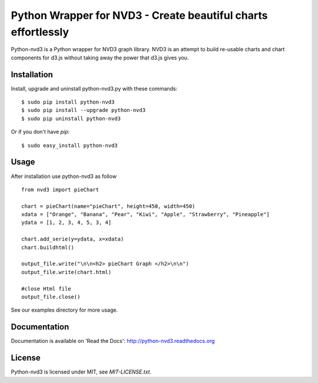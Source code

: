 Python Wrapper for NVD3 - Create beautiful charts effortlessly
==============================================================

Python-nvd3 is a Python wrapper for NVD3 graph library.
NVD3 is an attempt to build re-usable charts and chart components
for d3.js without taking away the power that d3.js gives you.


Installation
------------

Install, upgrade and uninstall python-nvd3.py with these commands::

  $ sudo pip install python-nvd3
  $ sudo pip install --upgrade python-nvd3
  $ sudo pip uninstall python-nvd3

Or if you don't have `pip`::

  $ sudo easy_install python-nvd3


Usage
-----

After installation use python-nvd3 as follow ::

    from nvd3 import pieChart

    chart = pieChart(name="pieChart", height=450, width=450)
    xdata = ["Orange", "Banana", "Pear", "Kiwi", "Apple", "Strawberry", "Pineapple"]
    ydata = [1, 2, 3, 4, 5, 3, 4]

    chart.add_serie(y=ydata, x=xdata)
    chart.buildhtml()

    output_file.write("\n\n<h2> pieChart Graph </h2>\n\n")
    output_file.write(chart.html)

    #close Html file
    output_file.close()



See our examples directory for more usage.


Documentation
-------------

Documentation is available on 'Read the Docs':
http://python-nvd3.readthedocs.org


License
-------

Python-nvd3 is licensed under MIT, see `MIT-LICENSE.txt`.
